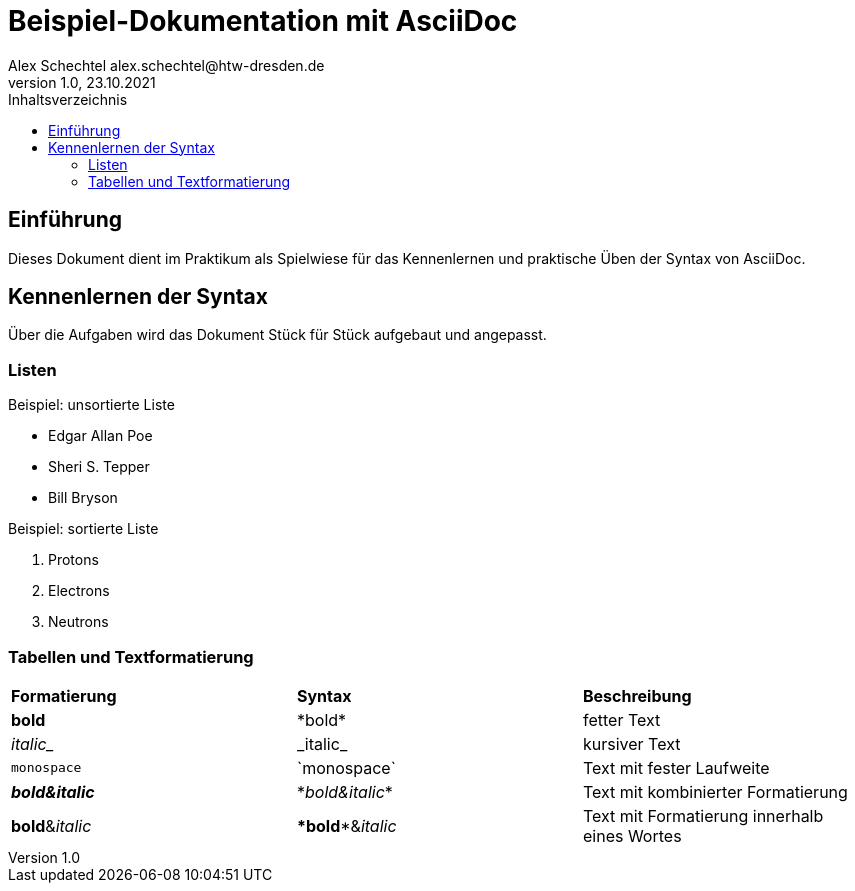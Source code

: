 = Beispiel-Dokumentation mit AsciiDoc
Alex Schechtel alex.schechtel@htw-dresden.de
1.0, 23.10.2021
:toc:
:toc-title: Inhaltsverzeichnis 
// Platzhalter für weitere Dokumenten Attribute

== Einführung 
Dieses Dokument dient im Praktikum als Spielwiese für das Kennenlernen und praktische Üben der Syntax von AsciiDoc.

== Kennenlernen der Syntax

Über die Aufgaben wird das Dokument Stück für Stück aufgebaut und angepasst.

=== Listen

.Beispiel: unsortierte Liste 
// Platzhalter
* Edgar Allan Poe
* Sheri S. Tepper
* Bill Bryson

.Beispiel: sortierte Liste
// Platzhalter
1. Protons
2. Electrons
3. Neutrons


=== Tabellen und Textformatierung

[cols="1,1,1"]  
|=== 
|*Formatierung*
|*Syntax* 
|*Beschreibung*

|*bold* 
|\*bold* 
|fetter Text

|_italic__
|\_italic_
|kursiver Text

|`monospace` 
|\`monospace`
|Text mit fester Laufweite

|*_bold&italic_*
|\*_bold&italic_*
|Text mit kombinierter Formatierung

|**bold**&__italic__
|\**bold**&__italic__
|Text mit Formatierung innerhalb eines Wortes
